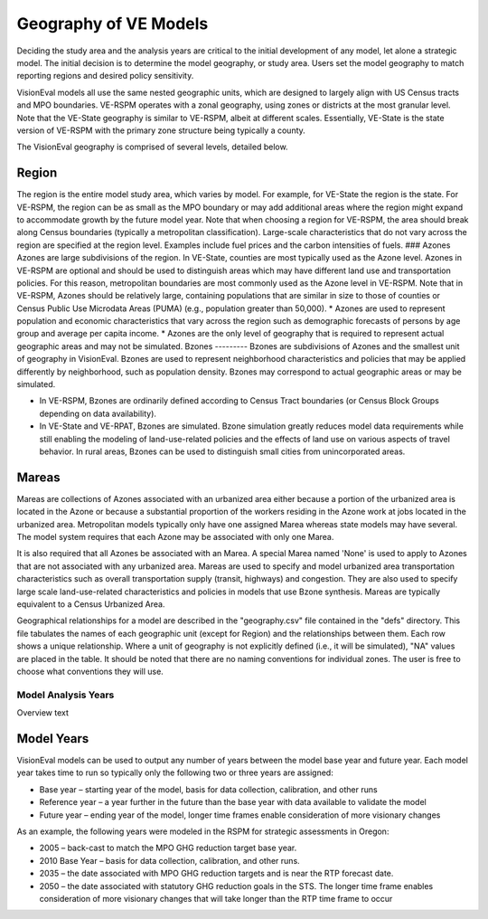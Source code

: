 .. _tech-basemodel:

========================
Geography of VE Models
========================


Deciding the study area and the analysis years are critical to the initial development of any model, let alone a strategic model. The initial decision is to determine the model geography, or study area. Users set the model geography to match reporting regions and desired policy sensitivity.

VisionEval models all use the same nested geographic units, which are designed to largely align with US Census tracts and MPO boundaries. VE-RSPM operates with a zonal geography, using zones or districts at the most granular level. Note that the VE-State geography is similar to VE-RSPM, albeit at different scales. Essentially, VE-State is the state version of VE-RSPM with the primary zone structure being typically a county.

The VisionEval geography is comprised of several levels, detailed below.


.. figure:: https://github.com/ORScenPlg/VETechWiki/media/VE_Geography.jpg
   VE Geography



Region
----------
The region is the entire model study area, which varies by model. For example, for VE-State the region is the state. For VE-RSPM, the region can be as small as the MPO boundary or may add additional areas where the region might expand to accommodate growth by the future model year. Note that when choosing a region for VE-RSPM, the area should break along Census boundaries (typically a metropolitan classification). Large-scale characteristics that do not vary across the region are specified at the region level. Examples include fuel prices and the carbon intensities of fuels.
### Azones
Azones are large subdivisions of the region. In VE-State, counties are most typically used as the Azone level. Azones in VE-RSPM are optional and should be used to distinguish areas which may have different land use and transportation policies. For this reason, metropolitan boundaries are most commonly used as the Azone level in VE-RSPM. Note that in VE-RSPM, Azones should be relatively large, containing populations that are similar in size to those of counties or Census Public Use Microdata Areas (PUMA) (e.g., population greater than 50,000). 
* Azones are used to represent population and economic characteristics that vary across the region such as demographic forecasts of persons by age group and average per capita income. 
* Azones are the only level of geography that is required to represent actual geographic areas and may not be simulated.
Bzones
---------
Bzones are subdivisions of Azones and the smallest unit of geography in VisionEval. Bzones are used to represent neighborhood characteristics and policies that may be applied differently by neighborhood, such as population density. Bzones may correspond to actual geographic areas or may be simulated.

* In VE-RSPM, Bzones are ordinarily defined according to Census Tract boundaries (or Census Block Groups depending on data availability).

* In VE-State and VE-RPAT, Bzones are simulated. Bzone simulation greatly reduces model data requirements while still enabling the modeling of land-use-related policies and the effects of land use on various aspects of travel behavior. In rural areas, Bzones can be used to distinguish small cities from unincorporated areas.

Mareas
---------
Mareas are collections of Azones associated with an urbanized area either because a portion of the urbanized area is located in the Azone or because a substantial proportion of the workers residing in the Azone work at jobs located in the urbanized area. Metropolitan models typically only have one assigned Marea whereas state models may have several. The model system requires that each Azone may be associated with only one Marea. 

It is also required that all Azones be associated with an Marea. A special Marea named 'None' is used to apply to Azones that are not associated with any urbanized area. Mareas are used to specify and model urbanized area transportation characteristics such as overall transportation supply (transit, highways) and congestion. They are also used to specify large scale land-use-related characteristics and policies in models that use Bzone synthesis. Mareas are typically equivalent to a Census Urbanized Area.

Geographical relationships for a model are described in the "geography.csv" file contained in the "defs" directory. This file tabulates the names of each geographic unit (except for Region) and the relationships between them. Each row shows a unique relationship. Where a unit of geography is not explicitly defined (i.e., it will be simulated), "NA" values are placed in the table. It should be noted that there are no naming conventions for individual zones. The user is free to choose what conventions they will use.

Model Analysis Years
=========================
Overview text



Model Years
-----------

VisionEval models can be used to output any number of years between the
model base year and future year. Each model year takes time to run so
typically only the following two or three years are assigned:

-  Base year – starting year of the model, basis for data collection,
   calibration, and other runs

-  Reference year – a year further in the future than the base year with
   data available to validate the model

-  Future year – ending year of the model, longer time frames enable
   consideration of more visionary changes

As an example, the following years were modeled in the RSPM for
strategic assessments in Oregon:

-  2005 – back-cast to match the MPO GHG reduction target base year.

-  2010 Base Year – basis for data collection, calibration, and other
   runs.

-  2035 – the date associated with MPO GHG reduction targets and is near
   the RTP forecast date.

-  2050 – the date associated with statutory GHG reduction goals in the
   STS. The longer time frame enables consideration of more visionary
   changes that will take longer than the RTP time frame to occur

